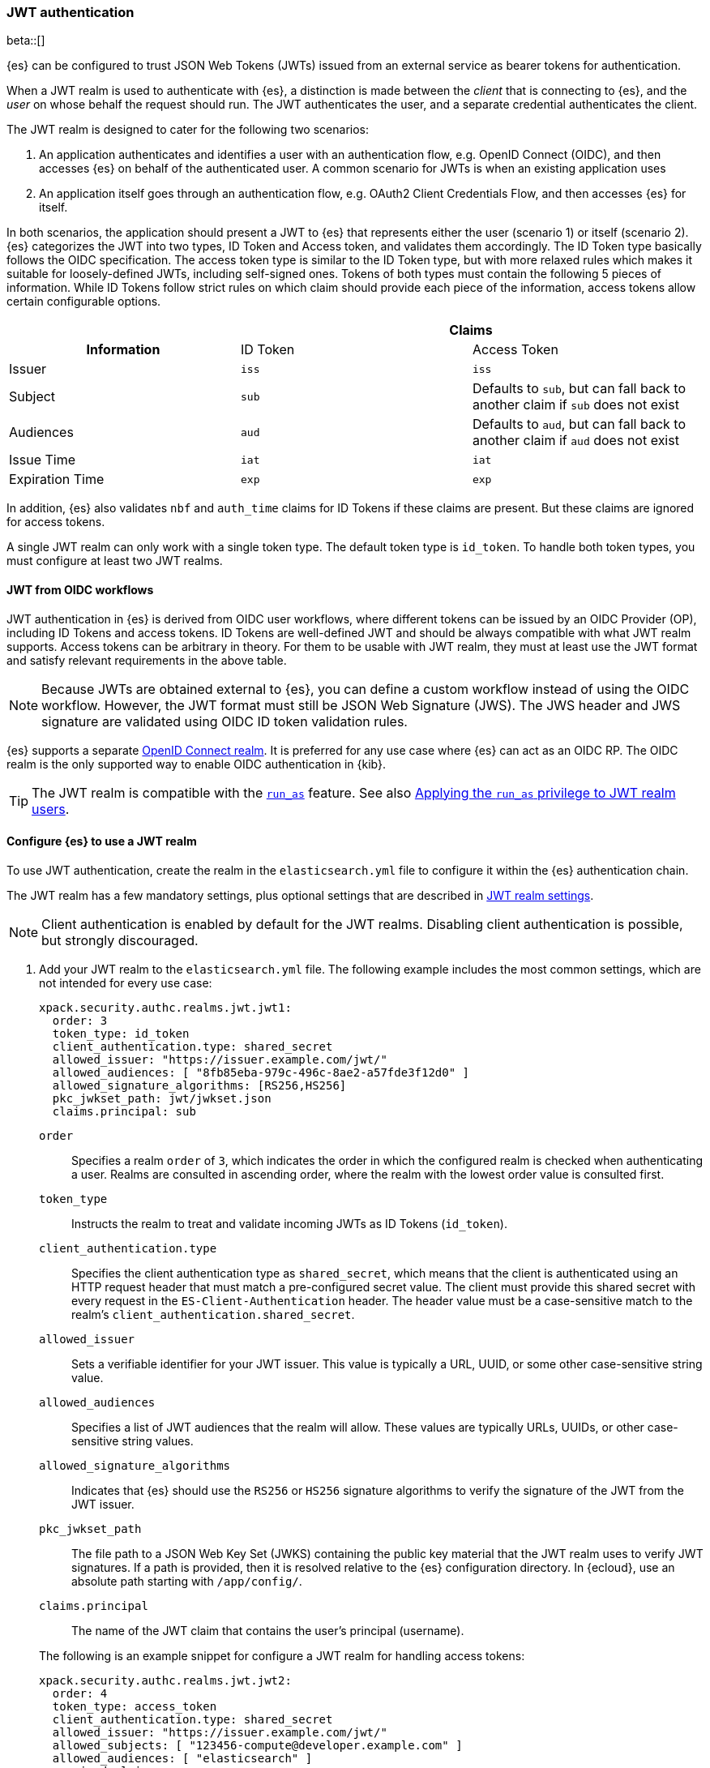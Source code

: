 [role="xpack"]
[[jwt-auth-realm]]
=== JWT authentication

beta::[]

{es} can be configured to trust JSON Web Tokens (JWTs) issued from an external service
as bearer tokens for authentication.

When a JWT realm is used to authenticate with {es}, a distinction is made
between the _client_ that is connecting to {es}, and the _user_ on whose behalf
the request should run. The JWT authenticates the user, and a separate credential
authenticates the client.

The JWT realm is designed to cater for the following two scenarios:

1. An application authenticates and identifies a user with an authentication flow, e.g.
OpenID Connect (OIDC), and then accesses {es} on behalf of the authenticated user.
A common scenario for JWTs is when an existing application uses
2. An application itself goes through an authentication flow, e.g. OAuth2 Client Credentials
Flow, and then accesses {es} for itself.

In both scenarios, the application should present a JWT to {es} that represents either the user (scenario 1)
or itself (scenario 2). {es} categorizes the JWT into two types, ID Token and Access token,
and validates them accordingly. The ID Token type basically follows the OIDC specification.
The access token type is similar to the ID Token type, but with more relaxed rules which makes it
suitable for loosely-defined JWTs, including self-signed ones.
Tokens of both types must contain the following 5 pieces of information. While ID Tokens follow
strict rules on which claim should provide each piece of the information,
access tokens allow certain configurable options.

[cols="3",frame=all]
|====
h|             2+^h| Claims
h| Information     | ID Token   | Access Token
 | Issuer          | `iss`      | `iss`
 | Subject         | `sub`      | Defaults to `sub`, but can fall back to another claim if `sub` does not exist
 | Audiences       | `aud`      | Defaults to `aud`, but can fall back to another claim if `aud` does not exist
 | Issue Time      | `iat`      | `iat`
 | Expiration Time | `exp`      | `exp`
|====

In addition, {es} also validates `nbf` and `auth_time` claims for ID Tokens if these claims are present.
But these claims are ignored for access tokens.

A single JWT realm can only work with a single token type. The default token
type is `id_token`. To handle both token types, you must configure at least
two JWT realms.

[[jwt-realm-oidc]]
==== JWT from OIDC workflows
JWT authentication in {es} is derived from OIDC user workflows, where different
tokens can be issued by an OIDC Provider (OP), including ID Tokens and access
tokens. ID Tokens are well-defined JWT and should be always compatible with
what JWT realm supports. Access tokens can be arbitrary in theory. For them to
be usable with JWT realm, they must at least use the JWT format and satisfy
relevant requirements in the above table.

NOTE: Because JWTs are obtained external to {es}, you can define a custom workflow
instead of using the OIDC workflow. However, the JWT format must still be JSON
Web Signature (JWS). The JWS header and JWS signature are validated using OIDC
ID token validation rules.

{es} supports a separate <<oidc-realm,OpenID Connect realm>>. It is preferred for any
use case where {es} can act as an OIDC RP. The OIDC realm is the only supported
way to enable OIDC authentication in {kib}.

TIP: The JWT realm is compatible with the <<run-as-privilege,`run_as`>> feature.
See also <<jwt-realm-runas>>.

[[jwt-realm-configuration]]
==== Configure {es} to use a JWT realm

To use JWT authentication, create the realm in the `elasticsearch.yml` file
to configure it within the {es} authentication chain.

The JWT realm has a few mandatory settings, plus optional settings that are
described in <<ref-jwt-settings,JWT realm settings>>.

NOTE: Client authentication is enabled by default for the JWT realms. Disabling
client authentication is possible, but strongly discouraged.

. Add your JWT realm to the `elasticsearch.yml` file. The following example
includes the most common settings, which are not intended for every use case:
+
--
[source,yaml]
----
xpack.security.authc.realms.jwt.jwt1:
  order: 3
  token_type: id_token
  client_authentication.type: shared_secret
  allowed_issuer: "https://issuer.example.com/jwt/"
  allowed_audiences: [ "8fb85eba-979c-496c-8ae2-a57fde3f12d0" ]
  allowed_signature_algorithms: [RS256,HS256]
  pkc_jwkset_path: jwt/jwkset.json
  claims.principal: sub
----

`order`::
Specifies a realm `order` of `3`, which indicates the order in which the
configured realm is checked when authenticating a user. Realms are consulted in
ascending order, where the realm with the lowest order value is consulted first.

`token_type`::
Instructs the realm to treat and validate incoming JWTs as ID Tokens (`id_token`).

`client_authentication.type`::
Specifies the client authentication type as `shared_secret`, which means that
the client is authenticated using an HTTP request header that must match a
pre-configured secret value. The client must provide this shared secret with
every request in the `ES-Client-Authentication` header. The header value must be a
case-sensitive match to the realm's `client_authentication.shared_secret`.

`allowed_issuer`::
Sets a verifiable identifier for your JWT issuer. This value is typically a
URL, UUID, or some other case-sensitive string value.

`allowed_audiences`::
Specifies a list of JWT audiences that the realm will allow.
These values are typically URLs, UUIDs, or other case-sensitive string values.

`allowed_signature_algorithms`::
Indicates that {es} should use the `RS256` or `HS256` signature algorithms to
verify the signature of the JWT from the JWT issuer.

`pkc_jwkset_path`::
The file path to a JSON Web Key Set (JWKS) containing the public key material
that the JWT realm uses to verify JWT signatures. If a path is provided,
then it is resolved relative to the {es} configuration directory. In {ecloud},
use an absolute path starting with `/app/config/`.

`claims.principal`::
The name of the JWT claim that contains the user's principal (username).

The following is an example snippet for configure a JWT realm for handling
access tokens:

[source,yaml]
----
xpack.security.authc.realms.jwt.jwt2:
  order: 4
  token_type: access_token
  client_authentication.type: shared_secret
  allowed_issuer: "https://issuer.example.com/jwt/"
  allowed_subjects: [ "123456-compute@developer.example.com" ]
  allowed_audiences: [ "elasticsearch" ]
  required_claims:
    token_use: access
    version: ["1.0", "2.0"]
  allowed_signature_algorithms: [RS256,HS256]
  pkc_jwkset_path: "https://idp-42.example.com/.well-known/configuration"
  fallback_claims.sub: client_id
  fallback_claims.aud: scope
  claims.principal: sub
----

`token_type`::
Instructs the realm to treat and validate incoming JWTs as access tokens (`access_token`).

`allowed_subjects`::
Specifies a list of JWT subjects that the realm will allow.
These values are typically URLs, UUIDs, or other case-sensitive string values.

NOTE: This setting is mandatory for when `token_type` is `access_token`.

`required_claims`::
Specifies a list of key/value pairs for additional verifications to be performed
against a JWT. The values are either a string or an array of strings.

`fallback_claims.sub`::
The name of the JWT claim to extract the subject information if the `sub` claim does not exist.
This setting is only available when `token_type` is `access_token`.
The fallback is applied everywhere the `sub` claim is used.
In the above snippet, it means the `claims.principal` will also fallback to `client_id`
if `sub` does not exist.

`fallback_claims.aud`::
The name of the JWT claim to extract the audiences information if the `aud` claim does not exist.
This setting is only available when `token_type` is `access_token`.
The fallback is applied everywhere the `aud` claim is used.

--

. After defining settings, use the
{ref}/elasticsearch-keystore.html[`elasticsearch-keystore`] tool to store
values for secure settings in the {es} keystore.

.. Store the `shared_secret` value for `client_authentication.type`:
+
[source,shell]
----
bin/elasticsearch-keystore add xpack.security.authc.realms.jwt.jwt1.client_authentication.shared_secret
----

.. Store the HMAC keys for `allowed_signature_algorithms`, which use the HMAC
SHA-256 algorithm `HS256` in the example:
+
[source,shell]
----
bin/elasticsearch-keystore add-file xpack.security.authc.realms.jwt.jwt1.hmac_jwkset <path> <1>
----
<1> Path to a JWKS, which is a resource for a set of JSON-encoded secret keys.
The file can be removed after you load the contents into the {es} keystore.
+
[NOTE]
====
Using the JWKS is preferred. However, you can add an HMAC key in string format
using the following command. This format is compatible with HMAC UTF-8 keys, but
only supports a single key with no attributes. You can only use one HMAC format
(either `hmac_jwkset` or `hmac_key`) simultaneously.

[source,shell]
----
bin/elasticsearch-keystore add xpack.security.authc.realms.jwt.jwt1.hmac_key
----
====

[[jwt-validation]]
==== JWT encoding and validation
JWTs can be parsed into three pieces:

Header::
Provides information about how to validate the token.

Claims::
Contains data about the calling user or application.

Signature::
The data that's used to validate the token.

[source,js]
----
Header: {"typ":"JWT","alg":"HS256"}
Claims: {"aud":"aud8","sub":"security_test_user","iss":"iss8","exp":4070908800,"iat":946684800}
Signature: UnnFmsoFKfNmKMsVoDQmKI_3-j95PCaKdgqqau3jPMY
----
// NOTCONSOLE

This example illustrates a partial decoding of a JWT. The validity period is
from 2000 to 2099 (inclusive), as defined by the issue time (`iat`) and
expiration time (`exp`). JWTs typically have a validity period shorter than
100 years, such as 1-2 hours or 1-7 days, not an entire human life.

The signature in this example is deterministic because the header, claims, and
HMAC key are fixed. JWTs typically have a `nonce` claim to make the signature
non-deterministic. The supported JWT encoding is JSON Web Signature (JWS), and
the JWS `Header` and `Signature` are validated using OpenID Connect ID Token
validation rules. Some validation is customizable through
<<ref-jwt-settings,JWT realm settings>>.

[[jwt-validation-header]]
===== Header claims
The header claims indicate the token type and the algorithm used to sign the
token.

`alg`::
(Required, String) Indicates the algorithm that was used to sign the token, such
as `HS256`. The algorithm must be in the realm's allow list.

`typ`::
(Optional, String) Indicates the token type, which must be `JWT`.

[[jwt-validation-payload]]
===== Payload claims
Tokens contain several claims, which provide information about the user
who is issuing the token, and the token itself.
Depending on the token type, these information can optionally be identified
by different claims.

====== JWT payload claims
The following claims are validated by a subset of OIDC ID token rules.

{es} doesn't validate `nonce` claims, but a custom JWT issuer can add a
random `nonce` claim to introduce entropy into the signature.

NOTE: You can relax validation of any of the time-based claims by setting
`allowed_clock_skew`. This value sets the maximum allowed clock skew before
validating JWTs with respect to their authentication time (`auth_time`),
creation (`iat`), not before (`nbf`), and expiration times (`exp`).

`iss`::
(Required, String) Denotes the issuer that created the ID token. The value must
be an exact, case-sensitive match to the value in the `allowed_issuer` setting.

`sub`::
(Required, String) Indicates the subject that the ID token is created for.
A JWT realm of the `id_token` type by defaults accepts all subjects.
A JWT realm of the `access_token` type can specify a fallback claim that will
be used in place where the `sub` claim does not exist. Such JWT realm
must also specify the `allowed_subjects` setting and the subject value
must be an exact, case-sensitive match to any of the CSV values in the
`allowed_subjects` setting.

`aud`::
(Required, String) Indicates the audiences that the ID token is for, expressed as a
comma-separated value (CSV). One of the values must be an exact, case-sensitive
match to any of the CSV values in the `allowed_audiences` setting.
A JWT realm of the `access_token` type can specify a fallback claim that will
be used in place where the `aud` claim does not exist.

`exp`::
(Required, integer) Expiration time for the ID token, expressed in UTC
seconds since epoch.

`iat`::
(Required, integer) Time that the ID token was issued, expressed in UTC
seconds since epoch.

`nbf`::
(Optional, integer) Indicates the time before which the JWT must not be accepted,
expressed as UTC seconds since epoch.
This claim is optional. If it exists, a JWT realm of `id_token` type will verify
it, while a JWT realm of `access_token` will just ignore it.

`auth_time`::
(Optional, integer) Time when the user authenticated to the JWT issuer,
expressed as UTC seconds since epoch.
This claim is optional. If it exists, a JWT realm of `id_token` type will verify
it, while a JWT realm of `access_token` will just ignore it.


[[jwt-validation-payload-es]]
====== {es} settings for consuming JWT claims
{es} uses JWT claims for the following settings.

`principal`::
(Required, String) Contains the user's principal (username). The value is
configurable using the realm setting `claims.principal`. If not set, the value
defaults to `sub`. You can configure an optional regular expression using the
`claims.principal_pattern` to extract a substring.

`groups`::
(Optional, JSON array) Contains the user's group membership.
The value is configurable using the realm setting `claims.groups`. You can
configure an optional regular expression using the realm setting
`claims.groups_pattern` to extract a substring value.

`name`::
(Optional, String) Contains a human-readable identifier that identifies the
subject of the token. The value is configurable using the realm setting
`claims.name`. You can configure an optional regular expression using the realm
setting `claims.name_pattern` to extract a substring value.

`mail`::
(Optional, String) Contains the e-mail address to associate with the user. The
value is configurable using the realm setting `claims.mail`. You can configure an
optional regular expression using the realm setting `claims.mail_pattern` to
extract a substring value.

`dn`::
(Optional, String) Contains the user's Distinguished Name (DN), which uniquely
identifies a user or group. The value is configurable using the realm setting
`claims.dn`. You can configure an optional regular expression using the realm
setting `claims.dn_pattern` to extract a substring value.

[[jwt-authorization]]
==== JWT realm authorization
The JWT realm supports authorization with the create or update role mappings API,
or delegating authorization to another realm. You cannot use these methods
simultaneously, so choose whichever works best for your environment.

IMPORTANT: You cannot map roles in the JWT realm using the `role_mapping.yml`
file.

[[jwt-authorization-role-mapping]]
===== Authorizing with the role mapping API
You can use the
<<security-api-put-role-mapping,create or update role mappings API>> to define
role mappings that determine which roles should be assigned to each user based on
their username, groups, or other metadata.

[source,console]
----
PUT /_security/role_mapping/jwt1_users?refresh=true
{
  "roles" : [ "user" ],
  "rules" : { "all" : [
      { "field": { "realm.name": "jwt1" } },
      { "field": { "username": "principalname1" } },
      { "field": { "dn": "CN=Principal Name 1,DC=example.com" } },
      { "field": { "groups": "group1" } },
      { "field": { "metadata.jwt_claim_other": "other1" } }
  ] },
  "enabled": true
}
----

If you use this API in the JWT realm, the following claims are available for
role mapping:

`principal`::
(Required, String) Principal claim that is used as the {es} user's username.

`dn`::
(Optional, String) Distinguished Name (DN) that is used as the {es} user's DN.

`groups`::
(Optional, String) Comma-separated value (CSV) list that is used as the {es}
user's list of groups.

`metadata`::
(Optional, object) Additional metadata about the user, such as strings, integers,
boolean values, and collections that are used as the {es} user's metadata.
These values are key value pairs formatted as
`metadata.jwt_claim_<key>` = `<value>`.

[[jwt-authorization-delegation]]
===== Delegating JWT authorization to another realm
If you <<authorization_realms,delegate authorization>> to other realms from the
JWT realm, only the `principal` claim is available for role lookup. When
delegating the assignment and lookup of roles to another realm from the JWT
realm, claims for `dn`, `groups`, `mail`, `metadata`, and `name` are not used
for the {es} user's values. Only the JWT `principal` claim is passed to the
delegated authorization realms. The realms that are delegated for authorization
- not the JWT realm - become responsible for populating all of the {es} user's
values.

The following example shows how you define delegation authorization in the
`elasticsearch.yml` file to multiple other realms from the JWT realm. A JWT
realm named `jwt2` is delegating authorization to multiple realms:

[source,yaml]
----
xpack.security.authc.realms.jwt.jwt2.authorization_realms: file1,native1,ldap1,ad1
----

You can then use the
<<security-api-put-role-mapping,create or update role mappings API>> to map
roles to the authorizing realm. The following example maps roles in the `native1`
realm for the `principalname1` JWT principal.

[source,console]
----
PUT /_security/role_mapping/native1_users?refresh=true
{
  "roles" : [ "user" ],
  "rules" : { "all" : [
      { "field": { "realm.name": "native1" } },
      { "field": { "username": "principalname1" } }
  ] },
  "enabled": true
}
----

If realm `jwt2` successfully authenticates a client with a JWT for principal
`principalname1`, and delegates authorization to one of the listed realms
(such as `native1`), then that realm can look up the {es} user's values. With
this defined role mapping, the realm can also look up this role mapping rule
linked to realm `native1`.

[[jwt-realm-runas]]
===== Applying the `run_as` privilege to JWT realm users
{es} can retrieve roles for a JWT user through either role mapping or
delegated authorization. Regardless of which option you choose, you can apply the
<<run-as-privilege-apply,`run_as` privilege>> to a role so that a user can
submit authenticated requests to "run as" a different user. To submit requests as
another user, include the `es-security-runas-user` header in your requests.
Requests run as if they were issued from that user and {es} uses their roles.

For example, let's assume that there's a user with the username `user123_runas`.
The following request creates a user role named `jwt_role1`, which specifies a
`run_as` user with the `user123_runas` username. Any user with the `jwt_role1`
role can issue requests as the specified `run_as` user.

[source,console]
----
POST /_security/role/jwt_role1?refresh=true
{
  "cluster": ["manage"],
  "indices": [ { "names": [ "*" ], "privileges": ["read"] } ],
  "run_as": [ "user123_runas" ],
  "metadata" : { "version" : 1 }
}
----

You can then map that role to a user in a specific realm. The following request
maps the `jwt_role1` role to a user with the username `user2` in the `jwt2` JWT
realm. This means that {es} will use the `jwt2` realm to authenticate the user
named `user2`. Because `user2` has a role (the `jwt_role1` role) that includes
the `run_as` privilege, {es} retrieves the role mappings for the `user123_runas`
user and uses the roles for that user to submit requests.

[source,console]
----
POST /_security/role_mapping/jwt_user1?refresh=true
{
  "roles": [ "jwt_role1"],
  "rules" : { "all" : [
      { "field": { "realm.name": "jwt2" } },
      { "field": { "username": "user2" } }
  ] },
  "enabled": true,
  "metadata" : { "version" : 1 }
}
----

After mapping the roles, you can make an
<<security-api-authenticate,authenticated call>> to {es} using a JWT and include
the `ES-Client-Authentication` header:

[source,sh]
----
curl -s -X GET -H "Authorization: Bearer eyJ0eXAiOiJKV1QiLCJhbGciOiJIUzI1NiJ9.eyJhdWQiOlsiZXMwMSIsImVzMDIiLCJlczAzIl0sInN1YiI6InVzZXIyIiwiaXNzIjoibXktaXNzdWVyIiwiZXhwIjo0MDcwOTA4ODAwLCJpYXQiOjk0NjY4NDgwMCwiZW1haWwiOiJ1c2VyMkBzb21ldGhpbmcuZXhhbXBsZS5jb20ifQ.UgO_9w--EoRyUKcWM5xh9SimTfMzl1aVu6ZBsRWhxQA" -H "ES-Client-Authentication: sharedsecret test-secret" https://localhost:9200/_security/_authenticate
----
// NOTCONSOLE

The response includes the user who submitted the request (`user2`), including
the `jwt_role1` role that you mapped to this user in the JWT realm:

[source,sh]
----
{"username":"user2","roles":["jwt_role1"],"full_name":null,"email":"user2@something.example.com",
"metadata":{"jwt_claim_email":"user2@something.example.com","jwt_claim_aud":["es01","es02","es03"],
"jwt_claim_sub":"user2","jwt_claim_iss":"my-issuer"},"enabled":true,"authentication_realm":
{"name":"jwt2","type":"jwt"},"lookup_realm":{"name":"jwt2","type":"jwt"},"authentication_type":"realm"}
%
----

If you want to specify a request as the `run_as` user, include the
the `es-security-runas-user` header with the name of the user that you
want to submit requests as. The following request uses the `user123_runas` user:

[source,sh]
----
curl -s -X GET -H "Authorization: Bearer eyJ0eXAiOiJKV1QiLCJhbGciOiJIUzI1NiJ9.eyJhdWQiOlsiZXMwMSIsImVzMDIiLCJlczAzIl0sInN1YiI6InVzZXIyIiwiaXNzIjoibXktaXNzdWVyIiwiZXhwIjo0MDcwOTA4ODAwLCJpYXQiOjk0NjY4NDgwMCwiZW1haWwiOiJ1c2VyMkBzb21ldGhpbmcuZXhhbXBsZS5jb20ifQ.UgO_9w--EoRyUKcWM5xh9SimTfMzl1aVu6ZBsRWhxQA" -H "ES-Client-Authentication: sharedsecret test-secret" -H "es-security-runas-user: user123_runas" https://localhost:9200/_security/_authenticate
----
// NOTCONSOLE

In the response, you'll see that the `user123_runas` user submitted the request,
and {es} used the `jwt_role1` role:

[source,sh]
----
{"username":"user123_runas","roles":["jwt_role1"],"full_name":null,"email":null,"metadata":{},
"enabled":true,"authentication_realm":{"name":"jwt2","type":"jwt"},"lookup_realm":{"name":"native",
"type":"native"},"authentication_type":"realm"}%
----

[[jwt-realm-jwkset-reloading]]
===== PKC JWKS reloading
JWT authentication supports signature verification using PKC (Public Key Cryptography)
or HMAC algorithms.

PKC JSON Web Token Key Sets (JWKS) can contain public RSA and EC keys. HMAC JWKS
or an HMAC UTF-8 JWK contain secret keys. JWT issuers typically rotate PKC JWKS
more frequently (such as daily), because RSA and EC public keys are designed to
be easier to distribute than secret keys like HMAC.

JWT realms load a PKC JWKS and an HMAC JWKS or HMAC UTF-8 JWK at startup. JWT
realms can also reload PKC JWKS contents at runtime; a reload is triggered by
signature validation failures.

NOTE: HMAC JWKS or HMAC UTF-8 JWK reloading is not supported at this time.

Load failures, parse errors, and configuration errors prevent a node from
starting (and restarting). However, runtime PKC reload errors and recoveries are
handled gracefully.

All other JWT realm validations are checked before a signature failure can
trigger a PKC JWKS reload. If multiple JWT authentication signature failures
occur simultaneously with a single {es} node, reloads are combined to reduce
the reloads that are sent externally.

Separate reload requests cannot be combined if JWT signature failures trigger:

* PKC JWKS reloads in different {es} nodes
* PKC JWKS reloads in the same {es} node at different times

[IMPORTANT]
====
Enabling client authentication (`client_authentication.type`) is strongly
recommended. Only trusted client applications and realm-specific JWT users can
trigger PKC reload attempts. Additionally, configuring the following
<<ref-jwt-settings,JWT security settings>> is recommended:

* `allowed_audiences`
* `allowed_clock_skew`
* `allowed_issuer`
* `allowed_signature_algorithms`
====

[[hmac-oidc-example]]
==== Authorizing to the JWT realm with an HMAC UTF-8 key
The following settings are for a JWT issuer, {es}, and a client of {es}. The
example HMAC key is in an OIDC format that's compatible with HMAC. The key bytes
are the UTF-8 encoding of the UNICODE characters.

IMPORTANT: HMAC UTF-8 keys need to be longer than HMAC random byte keys to
achieve the same key strength.

[[hmac-oidc-example-jwt-issuer]]
===== JWT issuer
The following values are for the bespoke JWT issuer.

[source,js]
----
Issuer:     iss8
Audiences:  aud8
Algorithms: HS256
HMAC UTF-8: hmac-oidc-key-string-for-hs256-algorithm
----
// NOTCONSOLE

[[hmac-oidc-example-jwt-realm]]
===== JWT realm settings
To define a JWT realm, add the following realm settings to `elasticsearch.yml`.

[source,yaml]
----
xpack.security.authc.realms.jwt.jwt8.order: 8 <1>
xpack.security.authc.realms.jwt.jwt8.allowed_issuer: iss8
xpack.security.authc.realms.jwt.jwt8.allowed_audiences: [aud8]
xpack.security.authc.realms.jwt.jwt8.allowed_signature_algorithms: [HS256]
xpack.security.authc.realms.jwt.jwt8.claims.principal: sub
xpack.security.authc.realms.jwt.jwt8.client_authentication.type: shared_secret
----
<1> In {ecloud}, the realm order starts at `2`. `0` and `1` are reserved in the
realm chain on {ecloud}.

===== JWT realm secure settings
After defining the realm settings, use the
{ref}/elasticsearch-keystore.html[`elasticsearch-keystore`] tool to add the
following secure settings to the {es} keystore. In {ecloud}, you define settings
for the {es} keystore under **Security** in your deployment.

[source,yaml]
----
xpack.security.authc.realms.jwt.jwt8.hmac_key: hmac-oidc-key-string-for-hs256-algorithm
xpack.security.authc.realms.jwt.jwt8.client_authentication.shared_secret: client-shared-secret-string
----

===== JWT realm role mapping rule
The following request creates role mappings for {es} in the `jwt8` realm for
the user `principalname1`:

[source,console]
----
PUT /_security/role_mapping/jwt8_users?refresh=true
{
  "roles" : [ "user" ],
  "rules" : { "all" : [
      { "field": { "realm.name": "jwt8" } },
      { "field": { "username": "principalname1" } }
  ] },
  "enabled": true
}
----

[[hmac-oidc-example-request-headers]]
===== Request headers
The following header settings are for an {es} client.

[source,js]
----
Authorization: Bearer eyJ0eXAiOiJKV1QiLCJhbGciOiJIUzI1NiJ9.eyJpc3MiOiJpc3M4IiwiYXVkIjoiYXVkOCIsInN1YiI6InNlY3VyaXR5X3Rlc3RfdXNlciIsImV4cCI6NDA3MDkwODgwMCwiaWF0Ijo5NDY2ODQ4MDB9.UnnFmsoFKfNmKMsVoDQmKI_3-j95PCaKdgqqau3jPMY
ES-Client-Authentication: SharedSecret client-shared-secret-string
----
// NOTCONSOLE

You can use this header in a `curl` request to make an authenticated call to
{es}. Both the bearer token and the client authorization token must be
specified as separate headers with the `-H` option:

[source,sh]
----
curl -s -X GET -H "Authorization: Bearer eyJ0eXAiOiJKV1QiLCJhbGciOiJIUzI1NiJ9.eyJpc3MiOiJpc3M4IiwiYXVkIjoiYXVkOCIsInN1YiI6InNlY3VyaXR5X3Rlc3RfdXNlciIsImV4cCI6NDA3MDkwODgwMCwiaWF0Ijo5NDY2ODQ4MDB9.UnnFmsoFKfNmKMsVoDQmKI_3-j95PCaKdgqqau3jPMY" -H "ES-Client-Authentication: SharedSecret client-shared-secret-string" https://localhost:9200/_security/_authenticate
----
// NOTCONSOLE

If you used role mapping in the JWT realm, the response includes the user's
`username`, their `roles`, metadata about the user, and the details about the
JWT realm itself.

[source,sh]
----
{"username":"user2","roles":["jwt_role1"],"full_name":null,"email":"user2@something.example.com",
"metadata":{"jwt_claim_email":"user2@something.example.com","jwt_claim_aud":["es01","es02","es03"],
"jwt_claim_sub":"user2","jwt_claim_iss":"my-issuer"},"enabled":true,"authentication_realm":
{"name":"jwt2","type":"jwt"},"lookup_realm":{"name":"jwt2","type":"jwt"},"authentication_type":"realm"}
----

